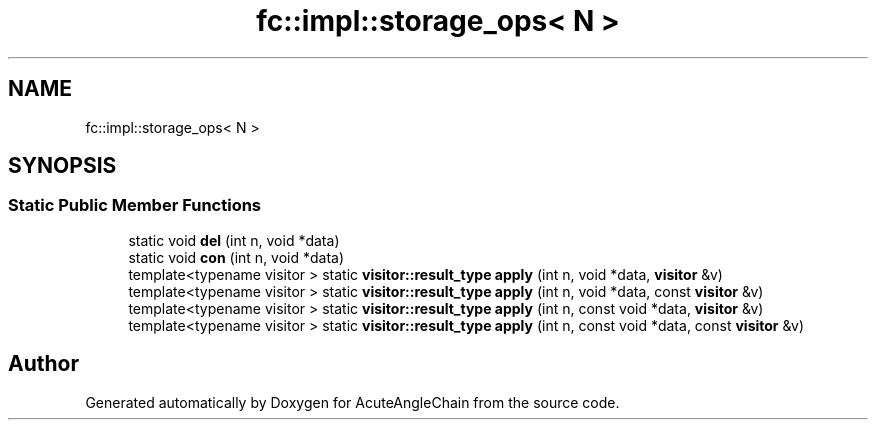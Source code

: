 .TH "fc::impl::storage_ops< N >" 3 "Sun Jun 3 2018" "AcuteAngleChain" \" -*- nroff -*-
.ad l
.nh
.SH NAME
fc::impl::storage_ops< N >
.SH SYNOPSIS
.br
.PP
.SS "Static Public Member Functions"

.in +1c
.ti -1c
.RI "static void \fBdel\fP (int n, void *data)"
.br
.ti -1c
.RI "static void \fBcon\fP (int n, void *data)"
.br
.ti -1c
.RI "template<typename visitor > static \fBvisitor::result_type\fP \fBapply\fP (int n, void *data, \fBvisitor\fP &v)"
.br
.ti -1c
.RI "template<typename visitor > static \fBvisitor::result_type\fP \fBapply\fP (int n, void *data, const \fBvisitor\fP &v)"
.br
.ti -1c
.RI "template<typename visitor > static \fBvisitor::result_type\fP \fBapply\fP (int n, const void *data, \fBvisitor\fP &v)"
.br
.ti -1c
.RI "template<typename visitor > static \fBvisitor::result_type\fP \fBapply\fP (int n, const void *data, const \fBvisitor\fP &v)"
.br
.in -1c

.SH "Author"
.PP 
Generated automatically by Doxygen for AcuteAngleChain from the source code\&.
